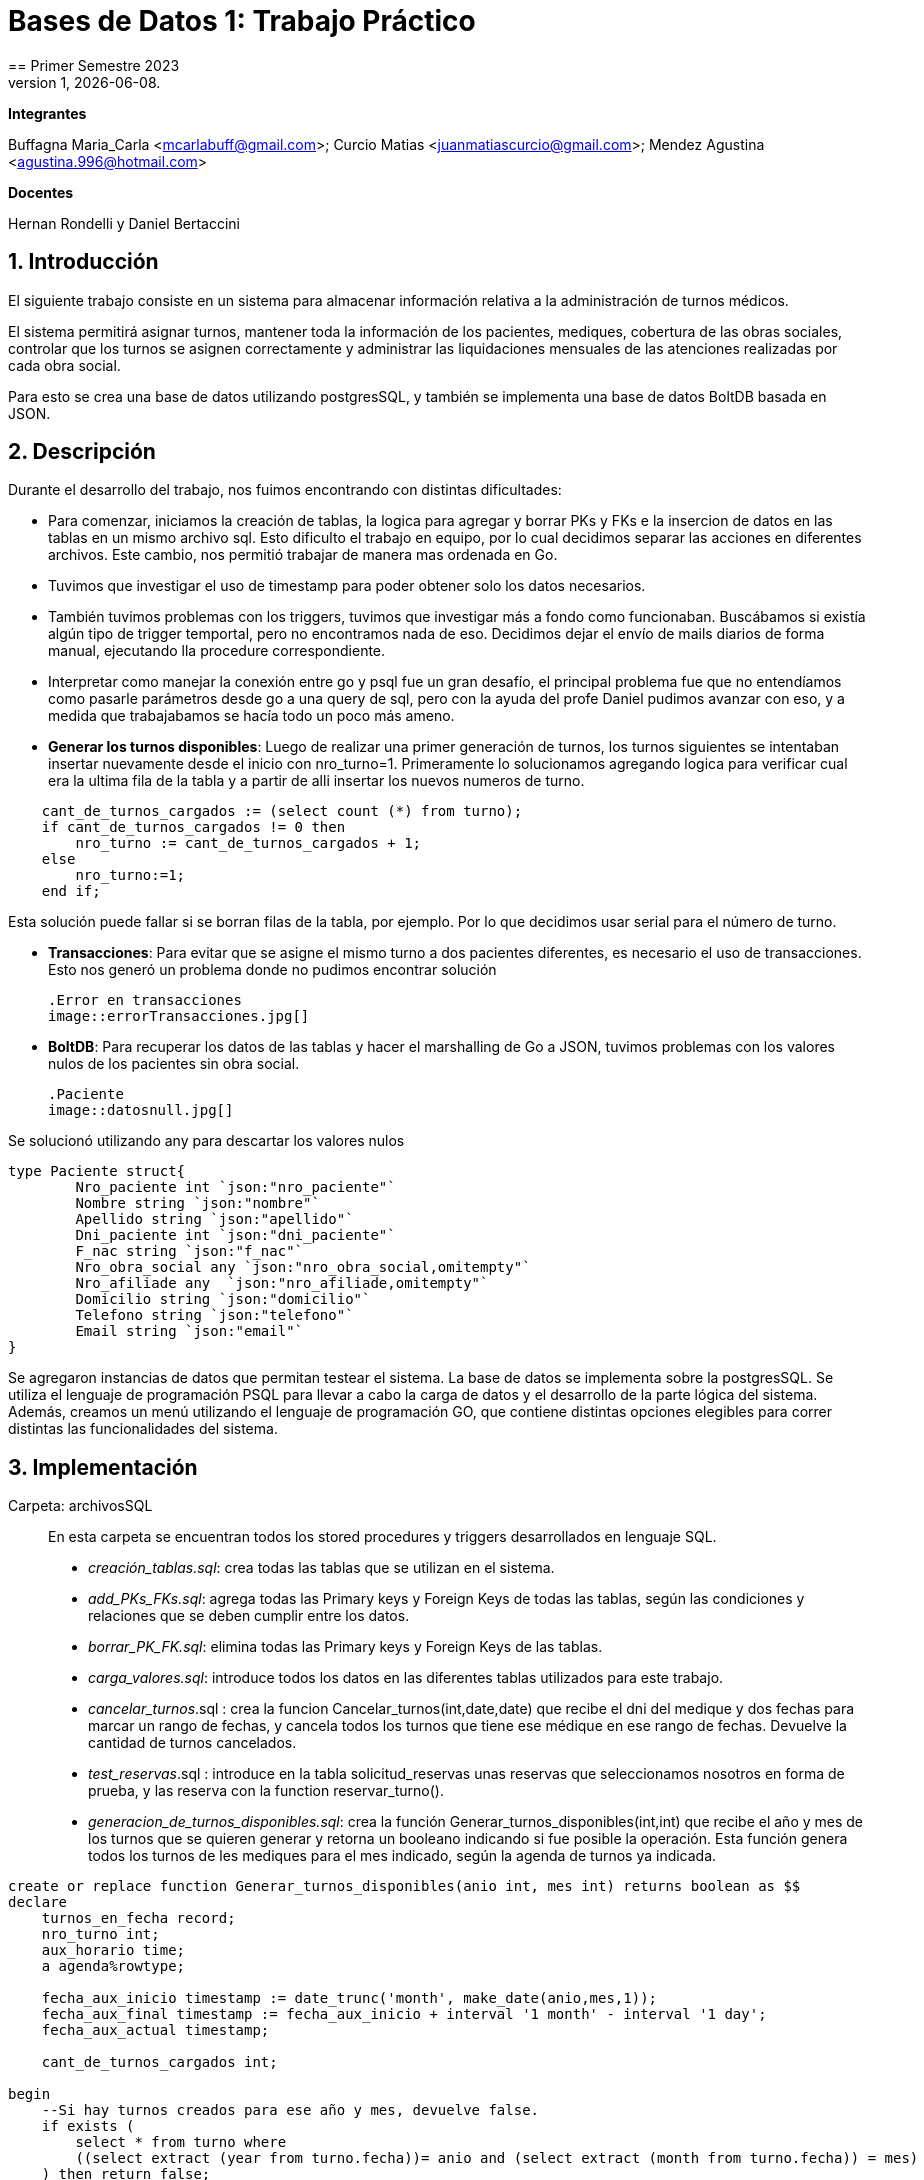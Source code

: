 = Bases de Datos 1: Trabajo Práctico
== Primer Semestre 2023
v1, {docdate}. 
*Integrantes*

Buffagna Maria_Carla <mcarlabuff@gmail.com>; Curcio Matias <juanmatiascurcio@gmail.com>; Mendez Agustina <agustina.996@hotmail.com>

*Docentes*

Hernan Rondelli y Daniel Bertaccini

:title-page:
:numbered:
:source-highlighter: coderay
:tabsize: 4


== Introducción

El siguiente trabajo consiste en un sistema para almacenar información relativa a la administración de turnos médicos.

El sistema permitirá asignar turnos, mantener toda la información de los pacientes, mediques, cobertura de las obras sociales, controlar que los turnos se asignen correctamente y administrar las liquidaciones
mensuales de las atenciones realizadas por cada obra social.

Para esto se crea una base de datos utilizando postgresSQL, y también se implementa una base de datos BoltDB basada en JSON.


== Descripción

Durante el desarrollo del trabajo, nos fuimos encontrando con distintas dificultades:
	
* Para comenzar, iniciamos la creación de tablas, la logica para agregar y borrar PKs y FKs e la insercion de datos en las tablas en un mismo archivo sql. Esto dificulto el trabajo en equipo, por lo cual decidimos separar las acciones en diferentes archivos. Este cambio, nos permitió trabajar de manera mas ordenada en Go.
* Tuvimos que investigar el uso de timestamp para poder obtener solo los datos necesarios. 
* También tuvimos problemas con los triggers, tuvimos que investigar más a fondo como funcionaban. Buscábamos si existía algún tipo de trigger temportal, pero no encontramos nada de eso. Decidimos dejar el envío de mails diarios de forma manual, ejecutando lla procedure correspondiente.
* Interpretar como manejar la conexión entre go y psql fue un gran desafío, el principal problema fue que no entendíamos como pasarle parámetros desde go a una query de sql, pero con la ayuda del profe Daniel pudimos avanzar con eso, y a medida que trabajabamos se hacía todo un poco más ameno.
* *Generar los turnos disponibles*: Luego de realizar una primer generación de turnos, los turnos siguientes se intentaban insertar nuevamente desde el inicio con nro_turno=1. Primeramente lo solucionamos agregando logica para verificar cual era la ultima fila de la tabla y a partir de alli insertar los nuevos numeros de turno. 

[source, c]
----	
	cant_de_turnos_cargados := (select count (*) from turno);
	if cant_de_turnos_cargados != 0 then
		nro_turno := cant_de_turnos_cargados + 1;
	else
		nro_turno:=1;
	end if;

----
	
Esta solución puede fallar si se borran filas de la tabla, por ejemplo. Por lo que decidimos usar serial para el número de turno.

* *Transacciones*: Para evitar que se asigne el mismo turno a dos pacientes diferentes, es necesario el uso de transacciones. Esto nos generó un problema donde no pudimos encontrar solución 

	.Error en transacciones
	image::errorTransacciones.jpg[]

* *BoltDB*: Para recuperar los datos de las tablas y hacer el marshalling de Go a JSON, tuvimos problemas con los valores nulos de los pacientes sin obra social.
	
	.Paciente
	image::datosnull.jpg[]
	
Se solucionó utilizando any para descartar los valores nulos
	
[source, c]
----
type Paciente struct{
		Nro_paciente int `json:"nro_paciente"`
		Nombre string `json:"nombre"`
		Apellido string `json:"apellido"`
		Dni_paciente int `json:"dni_paciente"`
		F_nac string `json:"f_nac"`
		Nro_obra_social any `json:"nro_obra_social,omitempty"`
		Nro_afiliade any  `json:"nro_afiliade,omitempty"`
		Domicilio string `json:"domicilio"`
		Telefono string `json:"telefono"`
		Email string `json:"email"`	
}
----

Se agregaron instancias de datos que permitan testear el sistema. 
La base de datos se implementa sobre la postgresSQL.
//NO ME CONVENCE REDACCION 
Se utiliza el lenguaje de programación PSQL para llevar a cabo la carga de datos y el desarrollo de la parte lógica del sistema. Además, creamos un menú utilizando el lenguaje de programación GO, que contiene distintas opciones elegibles para correr distintas las funcionalidades del sistema.

//También, se puede incluir una descripción general del programa—cómo funciona.

//En esta sección pueden incluirse las dificultades que tuvieron, las
//soluciones encontradas, las decisiones que se fueron tomando a lo largo
//del trabajo práctico, y las cuestiones de diseño que consideren
//importantes.


== Implementación

Carpeta: archivosSQL ::
//FALTAN AGREGAR LO D ELOS TRIGGERS, ERRORES Y DEMÁS ARCHIVOS
En esta carpeta se encuentran todos los stored procedures y triggers desarrollados en lenguaje SQL. 
 * _creación_tablas.sql_: crea todas las tablas que se utilizan en el sistema.
 * _add_PKs_FKs.sql_: agrega todas las Primary keys y Foreign Keys de todas las tablas, según las condiciones y relaciones que se deben cumplir entre los datos.
 * _borrar_PK_FK.sql_: elimina todas las Primary keys y Foreign Keys de las tablas. 
 * _carga_valores.sql_: introduce todos los datos en las diferentes tablas utilizados para este trabajo.
 * _cancelar_turnos_.sql : crea la funcion Cancelar_turnos(int,date,date) que recibe el dni del medique y dos fechas para marcar un rango de fechas, y cancela todos los turnos que tiene ese médique en ese rango de fechas. Devuelve la cantidad de turnos cancelados.
 * _test_reservas_.sql : introduce en la tabla solicitud_reservas unas reservas que seleccionamos nosotros en forma de prueba, y las reserva con la function reservar_turno().
 * _generacion_de_turnos_disponibles.sql_: crea la función Generar_turnos_disponibles(int,int) que recibe el año y mes de los turnos que se quieren generar y retorna un booleano indicando si fue posible la operación. Esta función genera todos los turnos de les mediques para el mes indicado, según la agenda de turnos ya indicada. 
	
[source, c]
----
create or replace function Generar_turnos_disponibles(anio int, mes int) returns boolean as $$
declare
	turnos_en_fecha record;
	nro_turno int;
	aux_horario time;
	a agenda%rowtype;
	
	fecha_aux_inicio timestamp := date_trunc('month', make_date(anio,mes,1));
	fecha_aux_final timestamp := fecha_aux_inicio + interval '1 month' - interval '1 day';
	fecha_aux_actual timestamp;
	
	cant_de_turnos_cargados int;
	
begin 
	--Si hay turnos creados para ese año y mes, devuelve false.
	if exists (
		select * from turno where 
		((select extract (year from turno.fecha))= anio and (select extract (month from turno.fecha)) = mes)
	) then return false;
	end if;
	
	for a in select * from agenda loop 
		
		fecha_aux_actual:= fecha_aux_inicio;
		
		while fecha_aux_actual <= fecha_aux_final loop
			
			if (select extract (isodow from fecha_aux_actual)) = a.dia then
				aux_horario:= a.hora_desde;
				while aux_horario <= a.hora_hasta - a.duracion_turno loop
			
						insert into turno (fecha, nro_consultorio, dni_medique,nro_paciente,nro_obra_social_consulta,nro_afiliade_consulta,monto_paciente,monto_obra_social,f_reserva,estado) 
											values(fecha_aux_actual + aux_horario, a.nro_consultorio, a.dni_medique, null, null, null, null, null, null, 'disponible');
						nro_turno:= nro_turno +1; 
						aux_horario := aux_horario + a.duracion_turno;
				
				end loop;
			end if;
			fecha_aux_actual=fecha_aux_actual + interval '1 day';
			
		end loop;
		
	end loop;
	return true;
	
end;
$$ language plpgsql;
----
 * _reservar_turno.sql_: crea la función Reservar_turno(int,int,timestamp) que recibe como parámetro el número de paciente, DNI del medique, fecha y hora del turno a reservar.
  Devuelve un booleano indicando si se pudo realizar la reserva, en caso de que se concrete la reserva el turno se indica en la tabla turno como reservado y se envía un email al paciente. 

	[source, c]
	----
	create or replace function Generar_turnos_disponibles(anio int, mes int) returns boolean as $$
	declare
		turnos_en_fecha record;
		nro_turno int;
		aux_horario time;
		a agenda%rowtype;
		fecha_aux_inicio timestamp := date_trunc('month', make_date(anio,mes,1));
		fecha_aux_final timestamp := fecha_aux_inicio + interval '1 month' - interval '1 day';
		fecha_aux_actual timestamp;
		cant_de_turnos_cargados int;
	begin 
		--Si hay turnos creados para ese año y mes, devuelve false.
		if exists (
			select * from turno where 
			((select extract (year from turno.fecha))= anio and (select extract (month from turno.fecha)) = mes)
		) then return false;
		end if;
		for a in select * from agenda loop 
			fecha_aux_actual:= fecha_aux_inicio;
			while fecha_aux_actual <= fecha_aux_final loop
				if (select extract (isodow from fecha_aux_actual)) = a.dia then
					aux_horario:= a.hora_desde;
					while aux_horario <= a.hora_hasta - a.duracion_turno loop
							insert into turno (fecha, nro_consultorio, dni_medique,nro_paciente,nro_obra_social_consulta,nro_afiliade_consulta,monto_paciente,monto_obra_social,f_reserva,estado) 
												values(fecha_aux_actual + aux_horario, a.nro_consultorio, a.dni_medique, null, null, null, null, null, null, 'disponible');
							nro_turno:= nro_turno +1; 
							aux_horario := aux_horario + a.duracion_turno;
					end loop;
				end if;
				fecha_aux_actual=fecha_aux_actual + interval '1 day';
			end loop;
		end loop;
		return true;
	end;
	$$ language plpgsql;
----
 
 * _atención_de_turno.sql_: crea la función Atencion_de_turno(int) que recibe como parámetro el número del turno que se desea atender y retorna un booleano indicando si se pudo realizar elprocedimiento.
  Esta función marca como atendido el turno indicado si coincide con lafecha actual, en caso contrario se cargan los errores en la tabla error.
	
	[source, c]
	----
	create or replace function Atencion_de_turno(turno_nro int) returns boolean as $$
	declare
		t turno%rowtype;
		fecha_actual timestamp := current_date + current_time ;
	begin
		select * from turno into t where turno_nro = turno.nro_turno;
			if not found then
				insert into error (f_turno, nro_consultorio, dni_medique, nro_paciente, operacion, f_error, motivo) 
									values (t.fecha, t.nro_consultorio, t.dni_medique, t.nro_paciente, 'atención', fecha_actual, 'número de turno no válido');
				raise 'número de turno no válido'; 
				return false;
			else 
				if  not (t.estado = 'reservado') then
					insert into error (f_turno, nro_consultorio, dni_medique, nro_paciente, operacion, f_error, motivo) 
									values (t.fecha, t.nro_consultorio, t.dni_medique, t.nro_paciente, 'atención', fecha_actual, 'turno no reservado');
					raise 'turno no reservado'; 
					return false;
				else
					if not (t.fecha::date = current_date) then
						insert into error (f_turno, nro_consultorio, dni_medique, nro_paciente, operacion, f_error, motivo) 
									values (t.fecha, t.nro_consultorio, t.dni_medique, t.nro_paciente, 'atención', fecha_actual, 'turno no corresponde a la fecha del día');
						raise 'turno no corresponde a la fecha del dia';
						return false;
					else
						update turno set estado = 'atendido' where turno.nro_turno = turno_nro;
						return true;
					end if;
				end if;
			end if;
	end;
	$$ language plpgsql;
	----
	

 * _liquidacion_para_obras_sociales.sql_ : crea la función liquidacion_para_obras_sociales(int, int, int) que recibe como parámetrosel mes, anio y el número de la obra social de la liquidación a realiar.
  Retorna el monto tortal a liquidar. Se generá la liquidación una vez por mes, en caso de no haber liquidado aquellos turnos que figuren como atendidos se liquidaron, además se cargan los datos correspondientes a la liquidacion total en la tabla liquidacion_cabecera y el datalle de cada atención a liquidar de cada turno en la tabla liquidacion_detalle.
	
	[source, c]
	----	
	create or replace function Liquidacion_para_obras_sociales(anio int, mes int, numero_obra_social int) returns decimal as $$
	declare
		t_aux turno%rowtype;
		medique_aux medique%rowtype;
		paciente_aux paciente%rowtype;
		fecha_aux_inicio date := date_trunc('month', make_date(anio,mes,1));
		fecha_aux_final date := fecha_aux_inicio + interval '1 month' - interval '1 day';
		monto_liquidacion decimal(15,2);
		nro_liquidacion_aux int;
	begin
		-- si ya esta liquidado
		if exists (
			select * from turno where 
				(turno.fecha ::date >= fecha_aux_inicio  and turno.fecha ::date <= fecha_aux_final 
				and turno.nro_obra_social_consulta=numero_obra_social and turno.estado='liquidado')
			) then return 0;
		end if;
		-- en caso que no este liquidado
		insert into liquidacion_cabecera (nro_obra_social, desde, hasta, total) values
				(numero_obra_social, fecha_aux_inicio, fecha_aux_final, monto_liquidacion); 	
				nro_liquidacion_aux = (SELECT MAX(nro_liquidacion) from liquidacion_cabecera) :: int;
				monto_liquidacion = 0;		
			for t_aux in select * from turno where turno.nro_obra_social_consulta = numero_obra_social and turno.estado='atendido' loop												
				if (t_aux.fecha ::date >= fecha_aux_inicio  and t_aux.fecha ::date <= fecha_aux_final) then
					select * into medique_aux from medique where t_aux.dni_medique=medique.dni_medique;
					select * into paciente_aux from paciente where t_aux.nro_paciente=paciente.nro_paciente;
					update turno set estado='liquidado' where turno.nro_turno=t_aux.nro_turno;
					insert into liquidacion_detalle (nro_liquidacion,f_atencion,nro_afiliade, dni_paciente, nombre_paciente, 
						apellido_paciente, dni_medique,nombre_medique, apellido_medique,especialidad, monto)
						values(nro_liquidacion_aux,t_aux.fecha :: date, t_aux.nro_afiliade_consulta, paciente_aux.dni_paciente, paciente_aux.nombre, 
						paciente_aux.apellido,t_aux.dni_medique, medique_aux.nombre, medique_aux.apellido,medique_aux.especialidad, 
						t_aux.monto_obra_social);	
					monto_liquidacion = monto_liquidacion + t_aux.monto_obra_social; 
				end if;	
			end loop;
		update liquidacion_cabecera set total=monto_liquidacion where liquidacion_cabecera.nro_liquidacion=nro_liquidacion_aux;			
		alter sequence liquidacion_detalle_nro_linea_seq restart with 1;  --se reestablece el serial de nro_linea 
		return monto_liquidacion;
	end;
	$$ language plpgsql;
	----
	
	* _envio_mails.sql_ : genera un trigger y una function que se encargarán de los mails enviados por el sistema. Crea el trigger envio_mail_update(), el cual envía un mail si se modificó algún registro de la tabla turno, si el cambio fue de estado disponible a reservado, envía un mail confirmando la reserva. Si fue un cambio de estado de reservado a cancelado, se envía un mail confirmando la cancelación. 
	Por otro lado, crea la function envio_mail_diario() que retorna void, y se encarga de mandar mails recordatorios a los turnos que están a 2 días de distancia y a los que se olvidaron del turno.
	[source, c]
	----
		create or replace function envio_mail_update() returns trigger as $$
declare
	body text; 
	subject text;
	med_aux medique%rowtype; 	
	pac_aux paciente%rowtype;
	
begin 
		if (old.estado='disponible' and new.estado='reservado') then --chequeo que haya sido una nueva reserva
		
			select * from medique into med_aux where new.dni_medique = medique.dni_medique; --en med_aux ingreso los datos del medique a cargo de este turno
			select * from paciente into pac_aux where new.nro_paciente = paciente.nro_paciente; --en pac_aux ingreso los datos del paciente de este turno
			
			body:= 'Usted reservo un turno con fecha y hora: ' || to_char(old.fecha,'DD Mon YYYY HH12:MI:SS') || ' con el medique: ' || med_aux.nombre || ' ' || med_aux.apellido;
			subject:= 'Reserva de turno';
			
			insert into envio_email(f_generacion, email_paciente, asunto, cuerpo, f_envio, estado) 
						values (current_date + current_time, pac_aux.email, subject, body, null, 'pendiente');
	
		end if;
		
		if (old.estado='reservado' and new.estado='cancelado') then
			
			select * from medique into med_aux where new.dni_medique = medique.dni_medique;
			select * from paciente into pac_aux where new.nro_paciente = paciente.nro_paciente;
			
			body:= ' Lamentamos informarle que el medique ' || med_aux.nombre || ' tuvo que cancelar su turno el día ' || old.fecha;
			subject:= 'Cancelación de turno';
		
			insert into envio_email(f_generacion, email_paciente, asunto, cuerpo, f_envio, estado) 
						values (current_date + current_time, pac_aux.email, subject, body, null, 'pendiente');
						
		end if;
	return new;
end;
$$ language plpgsql;

create or replace function envio_mail_diario() returns void as $$ --tiene que retornar trigger (no se como triggerear cada x tiempo)
declare
	body text;
	subject text;
	turno_aux turno%rowtype;
	med_aux medique%rowtype;
	pac_aux paciente%rowtype;
	
begin
	
	for turno_aux in select * from turno where estado='reservado' and (current_date + interval '2 days')= date_trunc('day',turno.fecha) loop --esta query me da los turnos reservados a 2 días de la fecha actual
		
		select * from medique into med_aux where turno_aux.dni_medique = medique.dni_medique;
		select * from paciente into pac_aux where turno_aux.nro_paciente = paciente.nro_paciente;
		
		body:= 'Le recordamos que su turno con el medique ' || med_aux.nombre || ' ' || med_aux.apellido || ' es el día: ' || turno_aux.fecha;
		subject:= 'Recordatorio de turno';
		insert into envio_email(f_generacion, email_paciente, asunto, cuerpo, f_envio, estado) 
						values (current_date + current_time, pac_aux.email, subject, body, null, 'pendiente');
	end loop;
	
	for turno_aux in select * from turno where estado='reservado' and current_date = date_trunc('day',turno.fecha) loop --esta query me da los turnos que pasaron el día de hoy sin pasarse a atendidos
		
		select * from medique into med_aux where turno_aux.dni_medique = medique.dni_medique;
		select * from paciente into pac_aux where turno_aux.nro_paciente = paciente.nro_paciente;
		
		body:= 'Hoy perdió su turno con el medique ' || med_aux.nombre || ' ' || med_aux.apellido || 'del día y hora: ' || turno_aux.fecha;
		subject:= 'Pérdida de turno reservado';
		insert into envio_email(f_generacion, email_paciente, asunto, cuerpo, f_envio, estado) 
						values (current_date + current_time, pac_aux.email, subject, body, null, 'pendiente');
	end loop;	
end;
$$
language plpgsql;

create or replace trigger envio_mail_reserva_trg
after update on turno
for each row
execute function envio_mail_update();
	----
	
Carpeta: funciones ::
En esta carpeta se encuentra el codigo en go para implementar los stored procedures y triggers de sql
* *funciones.go*: Contiene los comandos para ejecutar los archivos de sql. Algunas de las funciones más importantes son:
		
		[source, c]
		----
		func CrearBase() {
			db, err := sql.Open("postgres", "user=postgres host=localhost dbname=postgres sslmode=disable")
			if err !=nil {
				log.Fatal(err)
				fmt.Println("Error al abrir la base de datos creada")
			}
			defer db.Close()
			_, err = db.Exec(`drop database if exists turnos_medicos;`)
			if err != nil {
				log.Fatal(err)
				fmt.Println("Error al eliminar la base si ya existia")
			}
			_, err = db.Exec(`create database turnos_medicos;`)
			if err != nil {
				log.Fatal(err)
				fmt.Println("Error al crear la base prueba")
			}
		}	
		func CargarFunciones() {
			db:= conexionBase()
			defer db.Close()
			ejecutar_sql(db, "archivosSQL/generacion_de_turnos_disponibles.sql")
			ejecutar_sql(db, "archivosSQL/reservar_turno.sql")
			ejecutar_sql(db, "archivosSQL/atencion_de_turnos.sql")
			ejecutar_sql(db, "archivosSQL/cancelar_turnos.sql")
			ejecutar_sql(db, "archivosSQL/envio_mails.sql")
			ejecutar_sql(db, "archivosSQL/liquidacion_para_obras_sociales.sql")
		}
		func GenerarTurnosDisponibles_Mes(anio, mes int){ 
			db := conexionBase()
			var err error
			_, err = db.Query(`select generar_turnos_disponibles($1,$2);`,anio,mes)  
			if err != nil {
				log.Fatal(err)
				fmt.Println("Error al generar los turnos del mes ")
			}
			db.Close()
		}
		func AtenderTurnos_Dia(){ 
			db := conexionBase()
			defer db.Close()
			rows, err := db.Query(`select * from turno where estado='reservado'`) 
			if err != nil {
				log.Fatal(err)
				fmt.Println("Error")
			}
			defer rows.Close()
			var t Turno 
			for rows.Next(){
				if err := rows.Scan(&t.Nro_turno, &t.Fecha,&t.Nro_consultorio,&t.Dni_medique,&t.Nro_paciente,&t.Nro_obra_social_consulta,&t.Nro_afiliade_consulta,&t.Monto_paciente,&t.Monto_obra_social,&t.F_reserva,&t.Estado); 
				err != nil {
					log.Fatal(err)
				}
				_, err = db.Query(`select atencion_de_turno($1);`,t.Nro_turno) 
			}
			if err = rows.Err(); 
			err != nil {
				log.Fatal(err)
			}
		}
		func Liquidar_obra_social (anio, mes, nro_OS int) {
			db:= conexionBase()
			defer db.Close()
			_, err := db.Query(`select liquidacion_para_obras_sociales($1, $2, $3);`,anio,mes,nro_OS)
			if err != nil {
				log.Fatal(err)
				fmt.Println("Error al liquidar obra social")
			}
		}
		func TestearConTabla() {
			db:= conexionBase()
			defer db.Close()
			ejecutar_sql(db, "archivosSQL/test_reservas.sql")
		}
		func EnvioMailsDiarios(){
			db:= conexionBase()
			defer db.Close()
			_, err := db.Query(`select envio_mail_diario()`)
			if err != nil {
				log.Fatal(err)
				fmt.Println("Error al enviar mails")
			}
		}
		----

* *CrearBoltDB.go*: Contiene la logica para codificar lo realizado en Go a JSON
		
		type Consultorio struct{
			Nro_consultorio int `json:"nro_consultorio"`
			Nombre string `json:"nombre"`
			Domicilio string `json:"domicilio"`
			Codigo_postal string `json:"codigo_postal"`
			Telefono string `json:telefono"`
		}
		type Obra_social struct{
			Nro_obra_social int `json:"nro_obra_social"`
			Nombre string `json:"nombre"`
			Contacto_nombre string `json:"contacto_nombre"`
			Contacto_apellido string `json:"contacto_apellido"`
			Contacto_telefono string `json:"contacto_telefono"`
			Contacto_email string `json:"contacto_email"`
		}
		type Turno struct{
			Nro_turno int `json:"nro_turno"`
			Fecha string `json:"fecha"`
			Nro_consultorio int `json:"nro_consultorio"`
			Dni_medique int `json:"dni_medique"`
			Nro_paciente int `json:"nro_paciente"`
			Nro_obra_social_consulta any `json:"nro_obra_social_consulta, omitempty"`
			Nro_afiliade_consulta any `json:"nro_afiliade_consulta, omitempty"`
			Monto_paciente float64 `json:"monto_paciente"`
			Monto_obra_social any `json:"monto_obra_social,omitempty"`
			F_reserva string `json:"f_reserva"`
			Estado string `json:"estado"`
		}
	----
		
La función CrearBoltDB() crea una base de datos NoSQL en Bolt.db basada en JSON.
	 
	 [source, c]
	 ----
		func CrearBoltDB() {
			// Abrimos la BoltDB
			dbbolt, err := bolt.Open("bolt.db", 0600, nil)
			if err != nil {
				log.Fatal(err)
			}
			defer dbbolt.Close()
			// Abrimos la bd psql 
			db:= conexionBase()
			defer db.Close()
			// Obtenemos todos los pacientes
			rows_pacientes, err:= db.Query(`select * from paciente`)
			if err!=nil{
				log.Fatal(err)
			}
			for rows_pacientes.Next(){
				var pac Paciente
				if err:= rows_pacientes.Scan(&pac.Nro_paciente, &pac.Nombre, &pac.Apellido, &pac.Dni_paciente, &pac.F_nac, &pac.Nro_obra_social, &pac.Nro_afiliade, &pac.Domicilio, &pac.Telefono, &pac.Email); err!=nil{
					log.Fatal(err)
				}
				// transformamos al paciente al formato json
				data_pac, err:=json.MarshalIndent(pac, "", "     ")
				if err!=nil{
					log.Fatalf("%s",err)	
				}
				// se cargan los pacientes en la BoltDB
				CreateUpdate(dbbolt, "pacientes", []byte(strconv.Itoa(pac.Nro_paciente)), data_pac)
				resultado1, err := ReadUnique(dbbolt, "pacientes", []byte(strconv.Itoa(pac.Nro_paciente)))
				fmt.Printf("%s\n", resultado1)
			}
			// Obtenemos todos los mediques
			rows_mediques, err:= db.Query(`select * from medique`)
			if err!=nil{
				log.Fatal(err)
			}
			for rows_mediques.Next(){
				var med Medique
				if err:= rows_mediques.Scan(&med.Dni_medique, &med.Nombre, &med.Apellido, &med.Especialidad, &med.Monto_consulta_privada, &med.Telefono); err!=nil{
					log.Fatal(err)
				}
				// transformamos al medique al formato json
				data_med, err:=json.MarshalIndent(med, "", "     ")
				if err!=nil{
					log.Fatalf("%s",err)	
				}
				// se cargan los mediques en la BoltDB
				CreateUpdate(dbbolt, "mediques", []byte(strconv.Itoa(med.Dni_medique)), data_med)
				resultado2, err := ReadUnique(dbbolt, "mediques", []byte(strconv.Itoa(med.Dni_medique)))
				fmt.Printf("%s\n", resultado2)
			}
			// Obtenemos todos los consultorios
			rows_consultorios, err:= db.Query(`select * from consultorio`)
			if err!=nil{
				log.Fatal(err)
			}
			for rows_consultorios.Next(){
				var consul Consultorio
				if err:= rows_consultorios.Scan(&consul.Nro_consultorio, &consul.Nombre, &consul.Domicilio, &consul.Codigo_postal, &consul.Telefono); err!=nil{
					log.Fatal(err)
				}
				// transformamos al consultorio al formato json
				data_consul, err:=json.MarshalIndent(consul, "", "     ")
				if err!=nil{
					log.Fatalf("%s",err)	
				}
				// se cargan los consultorios en la BoltDB
				CreateUpdate(dbbolt, "consultorios", []byte(strconv.Itoa(consul.Nro_consultorio)), data_consul)
				resultado3, err := ReadUnique(dbbolt, "consultorios", []byte(strconv.Itoa(consul.Nro_consultorio)))
				fmt.Printf("%s\n", resultado3)
			}
			// Obtenemos todas las obras sociales
			rows_obras_sociales, err:= db.Query(`select * from obra_social`)
			if err!=nil{
				log.Fatal(err)
			}
			for rows_obras_sociales.Next(){
				var os Obra_social
				if err:= rows_obras_sociales.Scan(&os.Nro_obra_social, &os.Nombre, &os.Contacto_nombre, &os.Contacto_apellido, &os.Contacto_telefono, &os.Contacto_email); err!=nil{
					log.Fatal(err)
				}
				// transformamos al consultorio al formato json
				data_os, err:=json.MarshalIndent(os, "", "     ")
				if err!=nil{
					log.Fatalf("%s",err)	
				}
				// se cargan los consultorios en la BoltDB
				CreateUpdate(dbbolt, "obras_sociales", []byte(strconv.Itoa(os.Nro_obra_social)), data_os)
				resultado4, err := ReadUnique(dbbolt, "obras_sociales", []byte(strconv.Itoa(os.Nro_obra_social)))
				fmt.Printf("%s\n", resultado4)
			}
	
	
	//Se cargan los turnos 
	
	turno1 := Turno {1, "2023-06-15 12:00", 5, 31759846, 1, 100, 1001, 0, 514.5, "2023-06-14 22:00","reservado"}
	
	data,err:= json.MarshalIndent(turno1, "", "     ")
	if err!=nil{
		log.Fatal(err)
	}
	
	CreateUpdate(dbbolt,"turno", []byte(strconv.Itoa(turno1.Nro_turno)) ,data)
	t1,err:=ReadUnique(dbbolt,"turno",[]byte(strconv.Itoa(turno1.Nro_turno)))
	fmt.Printf("%s\n",t1)
	
	turno2 := Turno {2, "2023-06-15 17:20", 5, 31759846, 6, 300, 3001, 200, 314.5, "2023-06-14 22:00","reservado"}
  
	data,err= json.MarshalIndent(turno2, "", "     ")
	if err!=nil{
		log.Fatal(err)
	}
	--
	
Además, al ejecutar , se carga un menú con diferentes opciones.
	
	
	func ejecutarOpcion(selec string){    
		for selec !="q"{
			switch selec{
				case "1":
					fmt.Printf("Creando base de datos\n")
					f.CrearBase()
					break
				case "2":
					fmt.Printf("Creando tablas\n")
					f.CrearTablas()
					break
				case "3":
					fmt.Printf("Cargando primary keys y foreign keys\n")
					f.CargarKeys()
					break
				case "4":
					fmt.Printf("Cargando datos\n")
					f.CargarDatos()
					break
				case "5":
					fmt.Printf("Cargando funciones\n")
					f.CargarFunciones()
					break
				case "6":
					fmt.Printf("Generando turnos\n")
					f.GenerarTurnosDisponibles_Mes(2023,6)
					break
				case "7":
					fmt.Printf("Testeando\n")
					f.TestearConTabla()
					break
				case "8":
					fmt.Printf("Enviando mails diarios \n")
					f.EnvioMailsDiarios()
				case "9":
					fmt.Printf("Atendiendo turnos del dia\n")
					f.AtenderTurnos_Dia()
				case "10":
					fmt.Printf("Eliminando keys\n")
					f.BorrarKeys()
					break
				case "11":
					fmt.Printf("Creando Bolt DB\n")
					f.CrearBoltDB()
					break
				case "12":
					fmt.Printf("Eliminando base de datos\n")
					f.BorrarBase()
					break
				default:
					fmt.Printf("La opción elegida no es válida\n")
			}
			fmt.Printf("Elija otra opción\n")
			fmt.Scanf("%s",&selec)
		}
		fmt.Printf("Adios. Gracias por utilizar el sistema!\n")  
	}

//En esta sección se incluye el código fuente correctamente formateado—y
//comentado, si corresponde.

//Además, por cada fragmento de código
//relevante—i.e. función, método, procedimiento—se debe dar una
//breve descripción, decir qué hace, y especificar los parámetros que
//toma la función/método/procedimiento, junto con los valores que devuelve
//ó modifica.

//_No debería incluirse el código de librerías/frameworks que se
//utilicen—a no ser que sea absolutamente necesario._

== Conclusiones

El presente trabajo presentó un gran desafío para todos. Pudimos mejorar y desarrollar habilidades sobre el manejo de base de datos y los diferentes lenguajes de programación utilizados. 
Los problemas surgidos, nos obligaron a probar varias soluciones hasta llegar al resultado correcto por lo cual aprendimos distintas formas de solucionar problemas en el futuro.

//En cuanto a las diferencias entre las bases de datos relacional sql y la no relacional boltDB, podemos decir que se nos dificultó mucho menos el uso de sql.
Problemas::
 * Utilización de diferentes tipos de datos en los distintos lenguajes. 
 * Utilización de PERFORM en lugar de SELECT. 
 * Orden del código y ejecución de las diferentes sentencias. 
 * 
 * Transactions 

//Aquí van algunas reflexiones acerca del proceso de desarrollo del
//trabajo realizado, y de los resultados obtenidos.

//También se puede incluir una conclusión final de producto terminado.

//Pueden incluirse lecciones aprendidas durante el desarrollo del trabajo.
